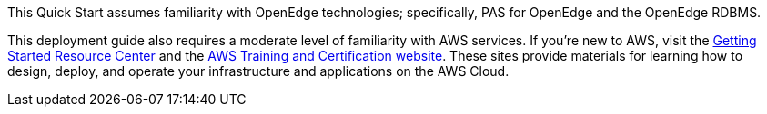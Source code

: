 [[_Automated_Deployment]][[_Deployment_Options]][[_Toc462612194]][[_Toc470792037]]This Quick Start assumes familiarity with OpenEdge technologies; specifically, PAS for OpenEdge and the OpenEdge RDBMS.

This deployment guide also requires a moderate level of familiarity with AWS services. If you’re new to AWS, visit the https://aws.amazon.com/getting-started/[Getting Started Resource Center] and the https://aws.amazon.com/training/[AWS Training and Certification website]. These sites provide materials for learning how to design, deploy, and operate your infrastructure and applications on the AWS Cloud.


